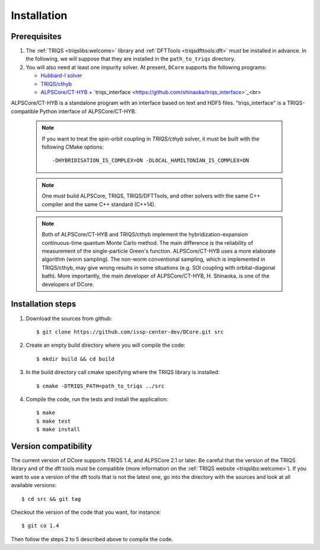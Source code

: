 
.. highlight:: bash

.. _installation:
               
Installation
============

Prerequisites
-------------

#. The :ref:`TRIQS <triqslibs:welcome>` library and
   :ref:`DFTTools <triqsdfttools:dft>` must be installed in advance.
   In the following, we will suppose that they are installed in the ``path_to_triqs`` directory.

#. You will also need at least one impurity solver.
   At present, ``DCore`` supports the following programs:

   - `Hubbard-I solver <https://triqs.ipht.cnrs.fr/1.x/applications/hubbardI/>`_

   - `TRIQS/cthyb <https://triqs.ipht.cnrs.fr/applications/cthyb/index.html>`_

   - `ALPSCore/CT-HYB <https://github.com/ALPSCore/CT-HYB>`_ + `triqs_interface <https://github.com/shinaoka/triqs_interface>`_<br>
ALPSCore/CT-HYB is a standalone program with an interface based on text and HDF5 files.
"triqs_interface" is a TRIQS-compatible Python interface of ALPSCore/CT-HYB.

   .. note::

      If you want to treat the spin-orbit coupling in `TRIQS/cthyb` solver,
      it must be built with the following CMake options:

      ::

         -DHYBRIDISATION_IS_COMPLEX=ON -DLOCAL_HAMILTONIAN_IS_COMPLEX=ON

   .. note::

      One must build ALPSCore, TRIQS, TRIQS/DFTTools, and other solvers with the same C++ compiler and the same C++ standard (C++14).

      ::

   .. note::

      Both of ALPSCore/CT-HYB and TRIQS/cthyb implement the hybridization-expansion continuous-time quantum Monte Carlo method.
      The main difference is the reliability of measurement of the single-particle Green's function.
      ALPSCore/CT-HYB uses a more elaborate algorithm (worm sampling).
      The non-worm conventional sampling, which is implemented in TRIQS/cthyb,
      may give wrong results in some situations (e.g. SOI coupling with orbital-diagonal bath).
      More importantly, the main developer of ALPSCore/CT-HYB, H. Shinaoka, is one of the developers of DCore.

      ::

Installation steps 
------------------

#. Download the sources from github:: 
 
     $ git clone https://github.com/issp-center-dev/DCore.git src
 
#. Create an empty build directory where you will compile the code:: 
 
     $ mkdir build && cd build 
 
#. In the build directory call cmake specifying where the TRIQS library is installed:: 
 
     $ cmake -DTRIQS_PATH=path_to_triqs ../src 
 
#. Compile the code, run the tests and install the application:: 
 
     $ make 
     $ make test 
     $ make install 
 
Version compatibility 
--------------------- 
 
The current version of DCore supports TRIQS 1.4, and ALPSCore 2.1 or later.
Be careful that the version of the TRIQS library and of the dft tools must be
compatible (more information on the :ref:`TRIQS website <triqslibs:welcome>`).
If you want to use a version of the dft tools that is not the latest one, go
into the directory with the sources and look at all available versions:: 
 
     $ cd src && git tag 
 
Checkout the version of the code that you want, for instance:: 
 
     $ git co 1.4
 
Then follow the steps 2 to 5 described above to compile the code. 
